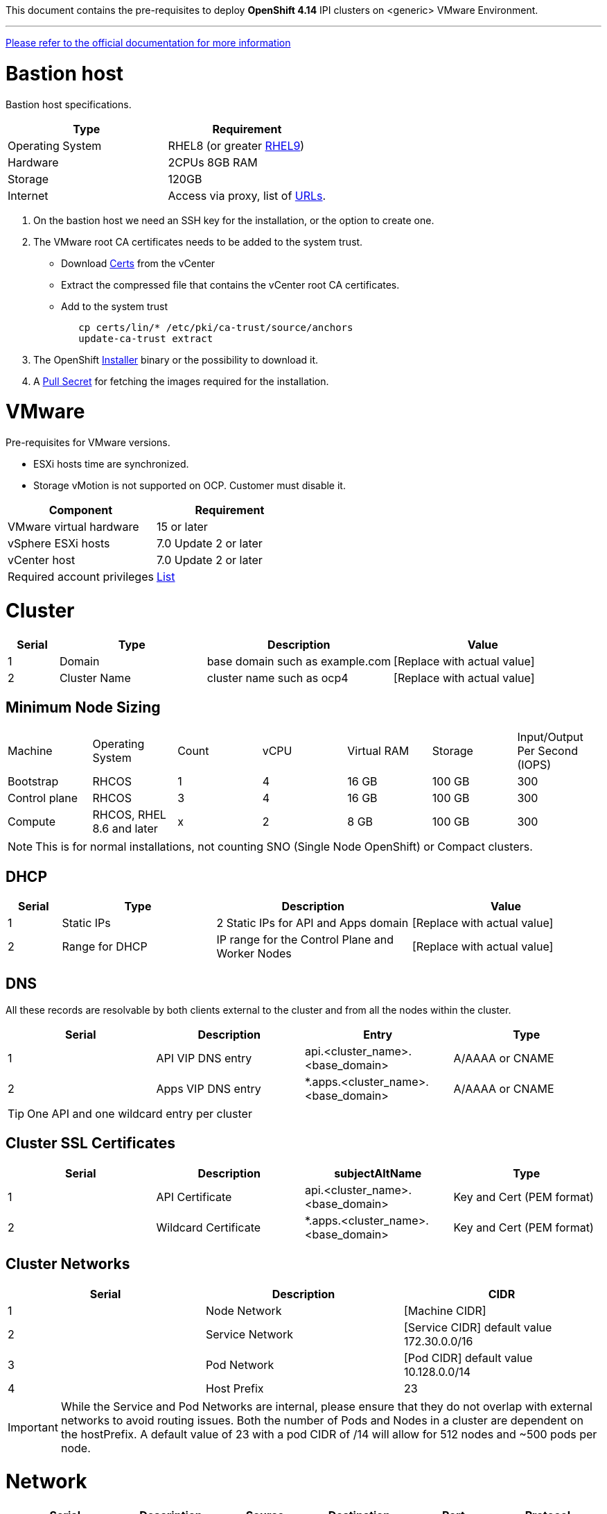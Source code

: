 This document contains the pre-requisites to deploy **OpenShift 4.14** IPI clusters on
<generic> VMware Environment.

'''''

link:https://docs.openshift.com/container-platform/4.14/installing/installing_vsphere/installing-vsphere-installer-provisioned.html[Please
refer to the official documentation for more information]

= Bastion host

Bastion host specifications.

[width="100%",cols="50%,50%",options="header",]
|===
|Type |Requirement
|Operating System |RHEL8 (or greater https://access.redhat.com/documentation/en-us/red_hat_enterprise_linux/9/html/performing_a_standard_rhel_9_installation/index[RHEL9]) 

|Hardware |2CPUs 8GB RAM

|Storage |120GB

|Internet |Access via proxy, list of
https://docs.openshift.com/container-platform/4.14/installing/install_config/configuring-firewall.html[URLs].
|===

[arabic]
. On the bastion host we need an SSH key for the installation, or the
option to create one.
. The VMware root CA certificates needs to be added to the system
trust.
* Download https://kb.vmware.com/s/article/2108294[Certs] from the vCenter
* Extract the compressed file that contains the vCenter root CA certificates.
* Add to the system trust
+
[source,bash]
----
   cp certs/lin/* /etc/pki/ca-trust/source/anchors
   update-ca-trust extract
----
+

. The OpenShift
https://console.redhat.com/openshift/install/nutanix/installer-provisioned[Installer]
binary or the possibility to download it.
. A
https://console.redhat.com/openshift/install/nutanix/installer-provisioned[Pull
Secret] for fetching the images required for the installation.

= VMware
Pre-requisites for VMware versions.

* ESXi hosts time are synchronized.
* Storage vMotion is not supported on OCP. Customer must disable it.

[width="100%",cols="50%,50%",options="header",]
|===
|Component |Requirement
|VMware virtual hardware |15 or later
|vSphere ESXi hosts|7.0 Update 2 or later
|vCenter host|7.0 Update 2 or later

|Required account privileges
|https://docs.openshift.com/container-platform/4.14/installing/installing_vsphere/installing-vsphere-installer-provisioned.html#installation-vsphere-installer-infra-requirements_installing-vsphere-installer-provisioned[List]
|===


= Cluster

[width="100%",cols="9%,26%,33%,32%",options="header",]
|===
|Serial |Type |Description |Value
|1 |Domain | base domain such as example.com |[Replace with actual value]
|2 |Cluster Name |cluster name such as ocp4 |[Replace with actual value]
|===

== Minimum Node Sizing
|=== 
| Machine          | Operating System           | Count | vCPU | Virtual RAM | Storage | Input/Output Per Second (IOPS)
| Bootstrap        | RHCOS                      |1      | 4    | 16 GB       | 100 GB  | 300
| Control plane    | RHCOS                      |3      | 4    | 16 GB       | 100 GB  | 300
| Compute          | RHCOS, RHEL 8.6 and later  |x      | 2    | 8 GB        | 100 GB  | 300
|===

NOTE: This is for normal installations, not counting SNO (Single Node OpenShift) or Compact clusters. 

== DHCP
  

[width="100%",cols="9%,26%,33%,32%",options="header",]
|===
|Serial |Type |Description |Value
|1 |Static IPs | 2 Static IPs for API and Apps domain |[Replace with actual value]
|2 |Range for DHCP |IP range for the Control Plane and Worker Nodes |[Replace with actual value]
|===

== DNS

All these records are resolvable by both clients external to the cluster and from all the nodes within the cluster.

[width="100%",cols="25%,25%,25%,25%",options="header",]
|===
|Serial |Description |Entry |Type
|1 |API VIP DNS entry |api.<cluster_name>.<base_domain> |A/AAAA or CNAME
|2 |Apps VIP DNS entry |*.apps.<cluster_name>.<base_domain> |A/AAAA or CNAME
|===


TIP: One API and one wildcard entry per cluster


== Cluster SSL Certificates

[width="100%",cols="25%,25%,25%,25%",options="header",]
|===
|Serial |Description |subjectAltName |Type
|1 |API Certificate |api.<cluster_name>.<base_domain> |Key and Cert (PEM format)
|2 |Wildcard Certificate |*.apps.<cluster_name>.<base_domain> |Key and Cert (PEM format)
|===

== Cluster Networks

[cols=",,",options="header",]
|===
|Serial |Description |CIDR
|1 |Node Network |[Machine CIDR]
|2 |Service Network |[Service CIDR] default value 172.30.0.0/16
|3 |Pod Network |[Pod CIDR] default value 10.128.0.0/14
|4 |Host Prefix |23
|===


IMPORTANT: While the Service and Pod Networks are internal, please
ensure that they do not overlap with external networks to avoid routing
issues. Both the number of Pods and Nodes in a cluster are dependent on
the hostPrefix. A default value of 23 with a pod CIDR of /14 will allow for 512 nodes and ~500
pods per node.


= Network

[width="99%",cols="20%,16%,16%,16%,16%,16%",options="header",]
|===
|Serial |Description |Source |Destination |Port |Protocol
|1 |DHCP Service available to hand out IP’s and reachable from node
network |Node Network |DHCP |67, 68 |UDP

|2 |Lease period 8 hours or less |- |DHCP |- |-

|3 |NTP Service reachable from the node network |Node Network |NTP |123
|UDP

|4 |Cluster API access from Bastion host |Bastion host (Node network)
|API VIP |6443 |TCP

|5 |Outbound to repository source |Node Network | |443,22 |HTTPS, SSH

|6 |LDAP for Identity Authentication |Node Network |LDAP Servers |636
|LDAP

|7 |Web Console (1) |Workstation/VDI |APPS VIP |80/443 |HTTPS

|8 |DNS |Workstation/VDI |DNS Servers |53 |DNS
|===

____
. Only required if the workstation/VDI will be on a separate network
. All nodes must be in the same VLAN.
. The default gateway should be configured to use the DHCP server.
____

== Proxy details

[width="100%",cols="9%,26%,33%,32%",options="header",]
|===
|Serial |Type |Description |Value
|1 |HTTP Proxy |httpProxy value |[Replace with actual value]
|2 |HTTPS Proxy |httpsProxy value |[Replace with actual value]
|3 |No Proxy |noProxy value |[Replace with actual value]
|4 |Certificate Authority |CA Cert chain for the proxy |-
|===


IMPORTANT: The Proxy object will use the link:#cluster-networks[Cluster
Networks] to populate the noProxy variable.


== Alerting

[cols=",,,,",options="header",]
|===
|Description |Source |Destination |Port |Protocol
|Outbound to the SMTP server |Node Network |SMTP Server |587 |TCP
|===


== Image Registry 

At least 100 GB block storage is available for cluster internal registry if no file storage is available.

= Validation

The OpenShift installer does not validate the sanity of the DNS records,
network or DHCP etc while deploying a cluster. Its expected the
underlying required services are setup as per the requirements and they
work as expected. However, its easy to run into issues. Below are few of
the pointers that can help validate.

* Ensure there are no duplicates with regards to the link:#DNS[DNS
Entries].
+
[source,bash]
----
dig api.<cluster-name>.<base_domain>
----
* Ensure NTP, DHCP and DNS service is reachable from the Node Network.
+
[source,bash]
----
nc -vz <dhcp_server> 67
nc -vz <ntp_server> 123
----
* Ensure you can reach the `+HTTPS/443+` port of the vCenter from
the Node Network
+
[source,bash]
----
nc -vz <vcenter_dns> 443

----
* Ensure you can reach the Git server using HTTPS/SSH
+
[source,bash]
----
nc -zv <git_url> 443
nc -zv <git_url> 22
----


= Misc 

NOTE: 
After installing the oc and openshift-install binaries, it is useful to set up (and source) the bash commands completion:

[source, bash]
----
[root@demo ~]# oc completion bash > /etc/bash_completion.d/openshift
[root@demo ~]# openshift-install completion bash \
> /etc/bash_completion.d/openshift-install
[root@demo ~]# source /etc/bash_completion.d/openshift
[root@demo ~]# source /etc/bash_completion.d/openshift-install
----